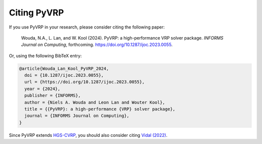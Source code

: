 Citing PyVRP
============

If you use PyVRP in your research, please consider citing the following paper:

   Wouda, N.A., L. Lan, and W. Kool (2024). 
   PyVRP: a high-performance VRP solver package. *INFORMS Journal on Computing*, forthcoming.
   `<https://doi.org/10.1287/ijoc.2023.0055>`_.

Or, using the following BibTeX entry:

.. code-block:: latex

   @article{Wouda_Lan_Kool_PyVRP_2024,
     doi = {10.1287/ijoc.2023.0055},
     url = {https://doi.org/10.1287/ijoc.2023.0055},
     year = {2024},
     publisher = {INFORMS},
     author = {Niels A. Wouda and Leon Lan and Wouter Kool},
     title = {{PyVRP}: a high-performance {VRP} solver package},
     journal = {INFORMS Journal on Computing},
   }

Since PyVRP extends `HGS-CVRP <https://github.com/vidalt/HGS-CVRP/>`_, you should also consider citing `Vidal (2022) <https://doi.org/10.1016/j.cor.2021.105643>`_.
